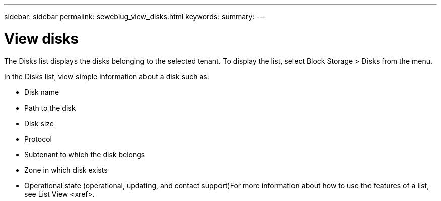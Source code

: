 ---
sidebar: sidebar
permalink: sewebiug_view_disks.html
keywords:
summary:
---

= View disks
:hardbreaks:
:nofooter:
:icons: font
:linkattrs:
:imagesdir: ./media/

//
// This file was created with NDAC Version 2.0 (August 17, 2020)
//
// 2020-10-20 10:59:39.508947
//

[.lead]
The Disks list displays the disks belonging to the selected tenant. To display the list, select Block Storage > Disks from the menu.

In the Disks list, view simple information about a disk such as:

* Disk name
* Path to the disk
* Disk size
* Protocol
* Subtenant to which the disk belongs
* Zone in which disk exists
* Operational state (operational, updating, and contact support)For more information about how to use the features of a list, see List View <xref>.


